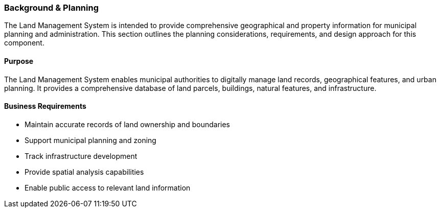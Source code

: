 === Background & Planning

The Land Management System is intended to provide comprehensive geographical and property information for municipal planning and administration. This section outlines the planning considerations, requirements, and design approach for this component.

==== Purpose

The Land Management System enables municipal authorities to digitally manage land records, geographical features, and urban planning. It provides a comprehensive database of land parcels, buildings, natural features, and infrastructure.

==== Business Requirements

* Maintain accurate records of land ownership and boundaries
* Support municipal planning and zoning
* Track infrastructure development
* Provide spatial analysis capabilities
* Enable public access to relevant land information

